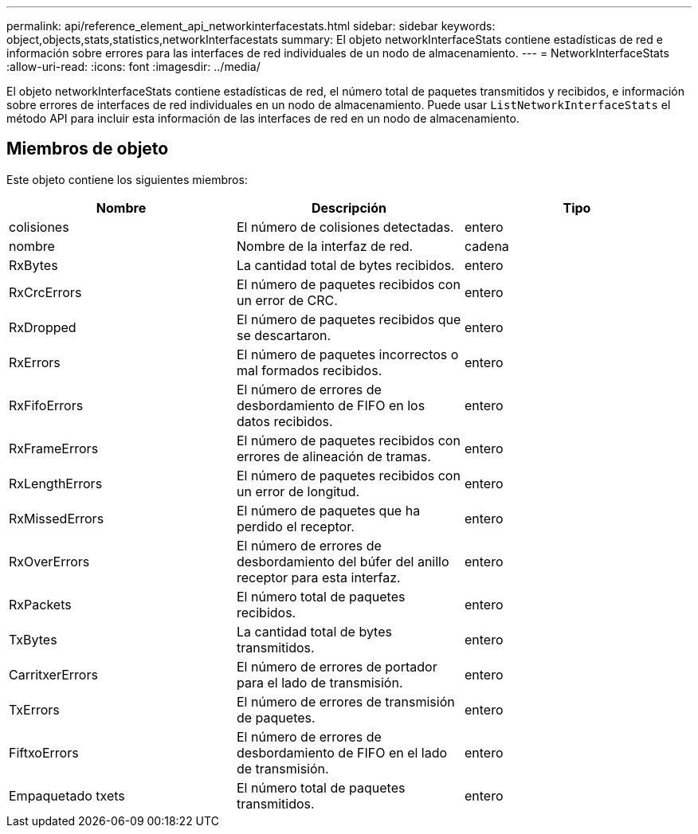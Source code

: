 ---
permalink: api/reference_element_api_networkinterfacestats.html 
sidebar: sidebar 
keywords: object,objects,stats,statistics,networkInterfacestats 
summary: El objeto networkInterfaceStats contiene estadísticas de red e información sobre errores para las interfaces de red individuales de un nodo de almacenamiento. 
---
= NetworkInterfaceStats
:allow-uri-read: 
:icons: font
:imagesdir: ../media/


[role="lead"]
El objeto networkInterfaceStats contiene estadísticas de red, el número total de paquetes transmitidos y recibidos, e información sobre errores de interfaces de red individuales en un nodo de almacenamiento. Puede usar `ListNetworkInterfaceStats` el método API para incluir esta información de las interfaces de red en un nodo de almacenamiento.



== Miembros de objeto

Este objeto contiene los siguientes miembros:

|===
| Nombre | Descripción | Tipo 


| colisiones | El número de colisiones detectadas. | entero 


| nombre | Nombre de la interfaz de red. | cadena 


| RxBytes | La cantidad total de bytes recibidos. | entero 


| RxCrcErrors | El número de paquetes recibidos con un error de CRC. | entero 


| RxDropped | El número de paquetes recibidos que se descartaron. | entero 


| RxErrors | El número de paquetes incorrectos o mal formados recibidos. | entero 


| RxFifoErrors | El número de errores de desbordamiento de FIFO en los datos recibidos. | entero 


| RxFrameErrors | El número de paquetes recibidos con errores de alineación de tramas. | entero 


| RxLengthErrors | El número de paquetes recibidos con un error de longitud. | entero 


| RxMissedErrors | El número de paquetes que ha perdido el receptor. | entero 


| RxOverErrors | El número de errores de desbordamiento del búfer del anillo receptor para esta interfaz. | entero 


| RxPackets | El número total de paquetes recibidos. | entero 


| TxBytes | La cantidad total de bytes transmitidos. | entero 


| CarritxerErrors | El número de errores de portador para el lado de transmisión. | entero 


| TxErrors | El número de errores de transmisión de paquetes. | entero 


| FiftxoErrors | El número de errores de desbordamiento de FIFO en el lado de transmisión. | entero 


| Empaquetado txets | El número total de paquetes transmitidos. | entero 
|===